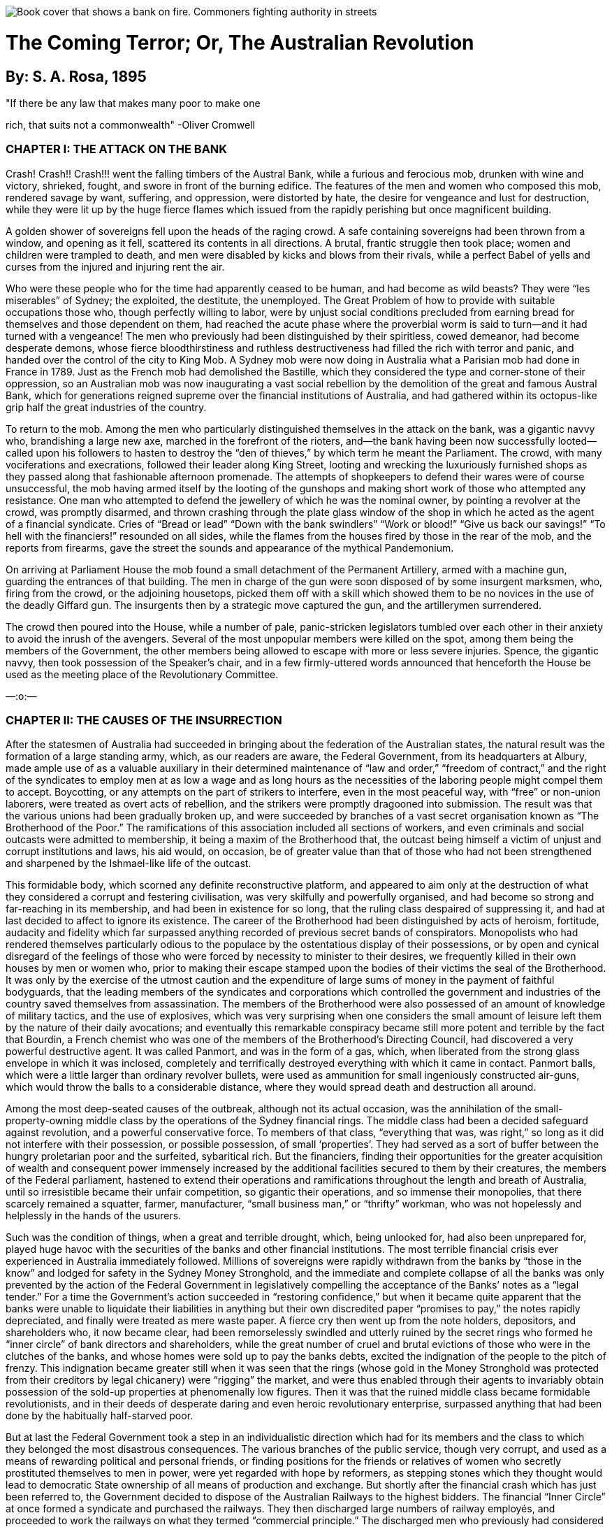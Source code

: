 
:doctype: book

image::cover.webp[Book cover that shows a bank on fire. Commoners fighting authority in streets]

= The Coming Terror; Or, The Australian Revolution

== By: S. A. Rosa, 1895

"If there be any law that makes many poor to make one

rich, that suits not a commonwealth" -Oliver Cromwell

=== CHAPTER I: THE ATTACK ON THE BANK

Crash! Crash!! Crash!!! went the falling timbers of the Austral Bank, while a furious and ferocious mob, drunken with wine and victory, shrieked, fought, and swore in front of the burning edifice. The features of the men and women who composed this mob, rendered savage by want, suffering, and oppression, were distorted by hate, the desire for vengeance and lust for destruction, while they were lit up by the huge fierce flames which issued from the rapidly perishing but once magnificent building.

A golden shower of sovereigns fell upon the heads of the raging crowd. A safe containing sovereigns had been thrown from a window, and opening as it fell, scattered its contents in all directions. A brutal, frantic struggle then took place; women and children were trampled to death, and men were disabled by kicks and blows from their rivals, while a perfect Babel of yells and curses from the injured and injuring rent the air.

Who were these people who for the time had apparently ceased to be human, and had become as wild beasts? They were “les miserables” of Sydney; the exploited, the destitute, the unemployed. The Great Problem of how to provide with suitable occupations those who, though perfectly willing to labor, were by unjust social conditions precluded from earning bread for themselves and those dependent on them, had reached the acute phase where the proverbial worm is said to turn—and it had turned with a vengeance! The men who previously had been distinguished by their spiritless, cowed demeanor, had become desperate demons, whose fierce bloodthirstiness and ruthless destructiveness had filled the rich with terror and panic, and handed over the control of the city to King Mob. A Sydney mob were now doing in Australia what a Parisian mob had done in France in 1789. Just as the French mob had demolished the Bastille, which they considered the type and corner-stone of their oppression, so an Australian mob was now inaugurating a vast social rebellion by the demolition of the great and famous Austral Bank, which for generations reigned supreme over the financial institutions of Australia, and had gathered within its octopus-like grip half the great industries of the country.

To return to the mob. Among the men who particularly distinguished themselves in the attack on the bank, was a gigantic navvy who, brandishing a large new axe, marched in the forefront of the rioters, and—the bank having been now successfully looted—called upon his followers to hasten to destroy the “den of thieves,” by which term he meant the Parliament. The crowd, with many vociferations and execrations, followed their leader along King Street, looting and wrecking the luxuriously furnished shops as they passed along that fashionable afternoon promenade. The attempts of shopkeepers to defend their wares were of course unsuccessful, the mob having armed itself by the looting of the gunshops and making short work of those who attempted any resistance. One man who attempted to defend the jewellery of which he was the nominal owner, by pointing a revolver at the crowd, was promptly disarmed, and thrown crashing through the plate glass window of the shop in which he acted as the agent of a financial syndicate. Cries of “Bread or lead” “Down with the bank swindlers” “Work or blood!” “Give us back our savings!” “To hell with the financiers!” resounded on all sides, while the flames from the houses fired by those in the rear of the mob, and the reports from firearms, gave the street the sounds and appearance of the mythical Pandemonium.

On arriving at Parliament House the mob found a small detachment of the Permanent Artillery, armed with a machine gun, guarding the entrances of that building. The men in charge of the gun were soon disposed of by some insurgent marksmen, who, firing from the crowd, or the adjoining housetops, picked them off with a skill which showed them to be no novices in the use of the deadly Giffard gun. The insurgents then by a strategic move captured the gun, and the artillerymen surrendered.

The crowd then poured into the House, while a number of pale, panic-stricken legislators tumbled over each other in their anxiety to avoid the inrush of the avengers. Several of the most unpopular members were killed on the spot, among them being the members of the Government, the other members being allowed to escape with more or less severe injuries. Spence, the gigantic navvy, then took possession of the Speaker’s chair, and in a few firmly-uttered words announced that henceforth the House be used as the meeting place of the Revolutionary Committee.

—:o:—

=== CHAPTER II: THE CAUSES OF THE INSURRECTION

After the statesmen of Australia had succeeded in bringing about the federation of the Australian states, the natural result was the formation of a large standing army, which, as our readers are aware, the Federal Government, from its headquarters at Albury, made ample use of as a valuable auxiliary in their determined maintenance of “law and order,” “freedom of contract,” and the right of the syndicates to employ men at as low a wage and as long hours as the necessities of the laboring people might compel them to accept. Boycotting, or any attempts on the part of strikers to interfere, even in the most peaceful way, with “free” or non-union laborers, were treated as overt acts of rebellion, and the strikers were promptly dragooned into submission. The result was that the various unions had been gradually broken up, and were succeeded by branches of a vast secret organisation known as “The Brotherhood of the Poor.” The ramifications of this association included all sections of workers, and even criminals and social outcasts were admitted to membership, it being a maxim of the Brotherhood that, the outcast being himself a victim of unjust and corrupt institutions and laws, his aid would, on occasion, be of greater value than that of those who had not been strengthened and sharpened by the Ishmael-like life of the outcast.

This formidable body, which scorned any definite reconstructive platform, and appeared to aim only at the destruction of what they considered a corrupt and festering civilisation, was very skilfully and powerfully organised, and had become so strong and far-reaching in its membership, and had been in existence for so long, that the ruling class despaired of suppressing it, and had at last decided to affect to ignore its existence. The career of the Brotherhood had been distinguished by acts of heroism, fortitude, audacity and fidelity which far surpassed anything recorded of previous secret bands of conspirators. Monopolists who had rendered themselves particularly odious to the populace by the ostentatious display of their possessions, or by open and cynical disregard of the feelings of those who were forced by necessity to minister to their desires, we frequently killed in their own houses by men or women who, prior to making their escape stamped upon the bodies of their victims the seal of the Brotherhood. It was only by the exercise of the utmost caution and the expenditure of large sums of money in the payment of faithful bodyguards, that the leading members of the syndicates and corporations which controlled the government and industries of the country saved themselves from assassination. The members of the Brotherhood were also possessed of an amount of knowledge of military tactics, and the use of explosives, which was very surprising when one considers the small amount of leisure left them by the nature of their daily avocations; and eventually this remarkable conspiracy became still more potent and terrible by the fact that Bourdin, a French chemist who was one of the members of the Brotherhood’s Directing Council, had discovered a very powerful destructive agent. It was called Panmort, and was in the form of a gas, which, when liberated from the strong glass envelope in which it was inclosed, completely and terrifically destroyed everything with which it came in contact. Panmort balls, which were a little larger than ordinary revolver bullets, were used as ammunition for small ingeniously constructed air-guns, which would throw the balls to a considerable distance, where they would spread death and destruction all around.

Among the most deep-seated causes of the outbreak, although not its actual occasion, was the annihilation of the small-property-owning middle class by the operations of the Sydney financial rings. The middle class had been a decided safeguard against revolution, and a powerful conservative force. To members of that class, “everything that was, was right,” so long as it did not interfere with their possession, or possible possession, of small ‘properties’. They had served as a sort of buffer between the hungry proletarian poor and the surfeited, sybaritical rich. But the financiers, finding their opportunities for the greater acquisition of wealth and consequent power immensely increased by the additional facilities secured to them by their creatures, the members of the Federal parliament, hastened to extend their operations and ramifications throughout the length and breath of Australia, until so irresistible became their unfair competition, so gigantic their operations, and so immense their monopolies, that there scarcely remained a squatter, farmer, manufacturer, “small business man,” or “thrifty” workman, who was not hopelessly and helplessly in the hands of the usurers.

Such was the condition of things, when a great and terrible drought, which, being unlooked for, had also been unprepared for, played huge havoc with the securities of the banks and other financial institutions. The most terrible financial crisis ever experienced in Australia immediately followed. Millions of sovereigns were rapidly withdrawn from the banks by “those in the know” and lodged for safety in the Sydney Money Stronghold, and the immediate and complete collapse of all the banks was only prevented by the action of the Federal Government in legislatively compelling the acceptance of the Banks’ notes as a “legal tender.” For a time the Government’s action succeeded in “restoring confidence,” but when it became quite apparent that the banks were unable to liquidate their liabilities in anything but their own discredited paper “promises to pay,” the notes rapidly depreciated, and finally were treated as mere waste paper. A fierce cry then went up from the note holders, depositors, and shareholders who, it now became clear, had been remorselessly swindled and utterly ruined by the secret rings who formed he “inner circle” of bank directors and shareholders, while the great number of cruel and brutal evictions of those who were in the clutches of the banks, and whose homes were sold up to pay the banks debts, excited the indignation of the people to the pitch of frenzy. This indignation became greater still when it was seen that the rings (whose gold in the Money Stronghold was protected from their creditors by legal chicanery) were “rigging” the market, and were thus enabled through their agents to invariably obtain possession of the sold-up properties at phenomenally low figures. Then it was that the ruined middle class became formidable revolutionists, and in their deeds of desperate daring and even heroic revolutionary enterprise, surpassed anything that had been done by the habitually half-starved poor.

But at last the Federal Government took a step in an individualistic direction which had for its members and the class to which they belonged the most disastrous consequences. The various branches of the public service, though very corrupt, and used as a means of rewarding political and personal friends, or finding positions for the friends or relatives of women who secretly prostituted themselves to men in power, were yet regarded with hope by reformers, as stepping stones which they thought would lead to democratic State ownership of all means of production and exchange. But shortly after the financial crash which has just been referred to, the Government decided to dispose of the Australian Railways to the highest bidders. The financial “Inner Circle” at once formed a syndicate and purchased the railways. They then discharged large numbers of railway employés, and proceeded to work the railways on what they termed “commercial principle.” The discharged men who previously had considered themselves a sort of “aristocracy of labor,” and were noted for their comparative conservatism and contempt for those shut out of the sphere of government employment, now became furious in their denunciation of the ruling classes, and one of them one day observing the chief of the railway syndicate driving along the “block,” seated between his two mistresses (seduced workmen’s wives) shot him dead. The assassin was publicly executed but received an ovation from the assembled populace, and only the presence of a very strong military guard and the restraining influence of the Brotherhood chiefs, prevented his rescue. The whole of the ex-railway employés became energetic members of the Brotherhood.

The people, were now thoroughly ripe for insurrection, but awaited a leader. Such a person was found in Oliver Spence, a powerfully built and determined man who had been of what was termed “good family,” was well read and a keen observer of men and things. The ruthless competition of the great syndicates had ruined his father, a small capitalist, and forced Oliver to turn his abnormal physical strength to account by earning his living as a navvy. This man’s self-acquired military knowledge and inborn military genius at once marked him out to his comrades; and he speedily became the Commander-in-Chief of the Revolutionary Brotherhood of the Poor.

On a certain day of the year in which our story opens, a mass meeting of the unemployed was announced to be held in the Sydney Domain. In this meeting the Brotherhood determined to take part. The Government, suspecting nothing, had taken no precautions against a possible outbreak, and the revolutionists consequently had everything their own way. Violent speeches were made, and ultimately the crowd, forming themselves with the aid of the drilled members of the Brotherhood into marching order, marched to the sack of the wealthy portion of the city. It was this crowd whose operations have been described in the first chapter.

—:o:—

=== CHAPTER III: THE GENERAL STRIKE

AT the conclusion of the first Chapter Oliver Spence was left master of the situation in Parliament house, declaring that that house would henceforth be used as a revolutionary headquarters. This declaration seemed to be taken as a matter of course by his followers, and, calling for the keys, Oliver, having obtained them, locked up the House, and—first, placing a strong guard at the various entrances proceeded, accompanied by a number of his adherents, to the old headquarters of the Council of the Brotherhood, the rest of the insurgent multitude having in the meantime, under the skilful direction of members of the Brotherhood, taken possession of the principle Government buildings and other places of importance in the city.

To the great joy and exultation of those members of the Council who were not absent superintending the operations of the mob, Spence related what had occurred; and, after some slight discussion, the following manifesto was drawn up and ordered to be printed:—

TO THE AUSTRALIAN PEOPLE.

Fellow Sufferers!

The organised toiling and poverty-cursed inhabitants of Australia have at last achieved a great and glorious victory over the wealthy oligarchy which has so long compelled the men and women of the poor to prostitute their intellect, their beauty, or their strength for the purpose of keeping in luxurious power a class which is without conscience, compassion, or sense of justice. A class which has considered and treated the laboring poor as of far less importance than were the chattel slaves of ancient times.

The Revolutionary Committee of the People's Will

has now by force and right of conquest taken possession of the Sydney Parliament House and many other buildings of strategical political importance, and henceforth the Committee will sit at Parliament House for the purposes of a Revolutionary Administration, which are:—

1st. To safeguard the interests of the suffering and the poor against possible reactionary monopolistic conspirators.

2nd. To freely and impartially administer justice to all.

In order to effectually paralyse the resources of our enemies, the Committee deem it necessary that the workers in every industry or occupation shall at once cease work. The Brotherhood of the Poor is charged with the duty of seeing that this order is promptly and effectively obeyed.

The Revolutionary Committee is certain that in all its present onerous work it will have the active support of all those who have suffered from plutocratic tyranny, for the poor have nothing to lose by revolution but sordid misery and odious slavery.

They have a world to gain! 

To Arms! To Arms!!

Signed on behalf of the +
Revolutionary Committee, +
OLIVER SPENCE, +
Commander-in-Chief of the Revolutionary Forces.

—

This manifesto having been posted up in all places of public resort, was at once acted upon. The newspapers, telegraphs, and railways, which hitherto had been always at the disposal of the plutocracy, were, if used at all, used only by the strikers to facilitate their own operation.

The Revolutionary Committee also strengthened its hands tremendously at this period by the institution of Nationl Workshops and Stores, which supplied the strikers and other revolutionists with the necessaries of life and the sinews of war.

—:o:—

=== CHAPTER IV: OLIVER SPENCE, DICTATOR

On the first Monday after the issue of the General Strike Manifesto, a National Convention of delegates from all parts of Australia was held in the Parliament House, Macquarie Street, Sydney. The delegates had been elected by meetings convened by local sections of the Brotherhood of the Poor, which had now ceased to be a secret organisation. Each delegate having solemnly declared his fidelity to the cause of the People, the Convention was declared open by Oliver Spence, who then addressed it as follows:—

"Fellow Men!"

"We are assembled here to-day as the delegates to a Convention which is probably the most important gathering which has ever taken place on Australian soil. We are the bearers of the mandates of an indignant and wrathful people who have chosen us to consider and devise for them a Constitution which shall be, for the first time in our history, a just one. Let us devote ourselves to that task with zeal yet discretion.

"We are, it is true, the appointed of a minority, and with that fact our enemies already taunt us, but, I would ask you, has it not always been minorities who have achieved anything worth achieving? who have brought about any unmistakably radical political or economic changes? And more, was it not a minority which plundered and oppressed us?


"If, then, we, being determined men who would not be obedient slaves, have preferred to risk death rather than endure enslavement, who DARES to question our right to rebel?

"We have disregarded the apathy of the majority, have attacked the ruling MINORITY, and overthrown it.

"I again say, who DARES to question our right?

"An old English aristocratic writer has said,

'Treason never conquers— +
What's the reason? +
If it conquers, +
None dare call it Treason!'

And although we do not wish to ill-treat those whom it might please to call us traitors, yet the quotation substantially expresses our position.

"If we had waited for the majority to rebel, then we might have waited an eternity, for they were so brutalised by excessive toil, and dispirited by the evidences of the enormous power of wealth, that they had become ox-like in their lives, and suffered to continue that oppression which it had become well-nigh impossible to-remove by pacific methods.

If the majority has been apathetic, however, it cannot long remain so, but must soon range itself on our side, for, without speaking of the justice of our cause, we are the victorious party, and 'nothing succeeds like success.'

"Having therefore successfully rebelled against a most ignoble, degrading, and brutal tyranny, we now find ourselves in the position of men who will have to contend against the desperate energy of those who were formerly our rulers. If they again get the upper hand, they will be merciless and inexorably cruel in their revenge; the history of the past teaches us that.

"We must therefore be wary, yet swift and bold.

"We must hesitate at nothing which will render our triumph unquestionably complete and lasting.

"Let all our sympathisers carry arms, and as many as possible enrol themselves in companies of military volunteers.

"I recommend further that the resources of the new Government be used for the purpose of giving employment to all who are in need of it, and further, that it be made a criminal offence to employ men more than eight hours daily, except in case of special unforeseen emergency.

"It should be decreed by law that a minimum wage of not less than two pounds sterling weekly should be paid to adult workers in all industries.

"A Board should be selected to fix a minimum price for all the necessaries of life.

"All civil law must be abrogated, and the criminal law entirely remodelled.

"Only by the measures I have proposed, can we maintain the revolutionary enthusiasm, and guard against the possibility of reaction or counter revolution.

"When we have taken these steps, we can then proceed to gradually, but as speedily as possible, bring into existence the peaceful, harmonious social state, that Co-operative Commonwealth, which has been for generations the dream of poets, the ideal of philosophers, and the demand of revolutionists.

"I conclude with the words of the French 'man of action,' Danton—'We must have boldness, boldness, and always boldness!'"

Oliver Spence resumed, his seat amid a perfect hurricane of applause and exclamations of undying fidelity to the revolutionary cause. The old building fairly shook with the vociferations of the delegates, and so great was the excitement that the air seemed as though charged with electricity.

Spence had been listened to amidst a silence which seemed almost death-like in its stillness, but when he pointed out to the delegates the necessary steps to be taken in order to give practical effect to the aims of the revolutionists and to prevent the possibility of a return to the old order of things, all gave him their enthusiastic support, and a resolution to the effect that he should be appointed, for the period of one year, Dictator with plenary powers, was carried unanimously.

The speaker who proposed the resolution said that for centuries the people had been swindled, plundered, and oppressed by corrupt ruling gangs called parliaments. They would now see what could be done by the rule of one good wise, and capable man.

After the Convention had appointed committees for the purpose of re-modelling the criminal code and fixing a maximum price for foods and other necessaries of life, the delegates adjourned.

—:o:—

=== CHAPTER V: SAVED BY LOVE

It was moonlight. In the garret; of a house apparently inhabited by poor people, there might have been discovered a young woman, poorly dressed, but with a sweetness of face and beauty of form which it was impossible for the poverty of her dress to entirely hide. She was weeping silently, and her finely moulded bosom heaved convulsively as she thought of the possible dreadful fate of her lover. For she loved an insurgent, and with an intense and passionate devotion of which she had hitherto considered herself incapable. The hour was late, and though her lover had promised to, if alive, send her a message assuring her of his safety, the appointed hour had passed, but no word had been received from him whom she loved.

What should she do? She would go to him.

So thinking, the young woman, hastily fastening a cloak around her superb form, and placing upon her head a tasteful but inexpensive bonnet, went forth into the streets. They were deserted.

The sombre beauty of the charred and desolated ruins of the portion of Sydney through which she passed was heightened by the wondrous pale splendor of the full moon, whose beams bathed in liquid silver, the courts and alleys of Sydney's poor. But the locality which once thronged with cringing, toil-distorted, haggard men, women, and children, was now-deserted save by the one solitary wanderer whom the reader has just been introduced to. The insurgents had literally carried out their demand—"The people, to the mansions, and the torches to the slums!' and the unhealthy disease-breeding hovels of the poor had been burnt to the ground, while their former inhabitants were now housed in the huge magnificent mansions at one time owned by the rich though frequently not occupied by them. Walking hurriedly along, our heroine at last found herself in King St. and was within a hundred yards of Macquarie St. when suddenly her naturally elegant carriage and remarkable beauty, attracted the attention of a band of nocturnal revellers who emboldened by her apparent timidity insisted on detaining her while she was made the recipient of a string of extravagant compliments. Not satisfied with this, one of the rowdies, disregarding her remonstrances and entreaties, would have snatched a kiss from her ripe ruby lips, when suddenly at tall stoutly-built young man, evidently not one of the revellers, rushed forward and pushed her would-be assailant violently side, addressing at the same time words of stern rebuke to the half drunken rioters who, recognising him, slunk, silently away.

The new comer was no other than Oliver Spence and on the young woman perceiving that it was indeed he, she fell, in a half-fainting condition, into his arms—for he was her lover. Our hero looked every inch the hero, the fire of genius flashed from his eyes, while his broad massive brow stamped him as a thinker, and his well-defined nose indicated that, he possessed sufficient force of character to enable him to carry his thoughts into execution.

With the aid of a little water from a neighbouring fountain, our heroine was quickly restored to consciousness, and on seeing that the roysterers had actually taken their departure, she looked languishingly at her lover and said:

"Are you then safe, my own dear Oliver?"

"Yes, safe, and what is more, victorious, my darling Mary: Take heart, dear love, for to-day our oppressors have received a terrible blow, and I have been placed in the position whereby I am entrusted with power, great power, power to carve out for Australia a great place among the nations of the world, and to render my name illustrious as a wise lawgiver and beneficent ruler"

On hearing these words from her loved one, Mary's bright hazel eyes looked the pride which she felt. As the lovers stood there in the moonlight, they looked a well-matched pair, he with his determined eagle-eyes and noble bearing, she with her fine form's graceful poise, which, with the sweetness of her face with its finely chiselled nose and dazzling white teeth, and her well-shaped head with its glorious crown of luxuriant brown hair, seemed to obtain added beauty and regal dignity from the pleasure with which she was filled by Oliver's words.

Mary pressed the hand of her lover, and walked slowly by his side, conversing with him in the language of lovers; and so absorbed in each other did Oliver and Mary become, that they failed to observe the actions of two ruffianly-looking men, who, keeping in the shadow of the houses, crept silently nearer and nearer to the amorous couple. They were armed with long sharp knives, and they carried them unsheathed in their hands.

Suddenly, with an oath, the bravos sprang upon the couple, and, felling Mary to the ground with a crushing blow, they turned their attention to Oliver, who, having been taken entirely by surprise, might have been there and then deprived of his life, had it not been or his great natural agility and enormous physical strength. Seizing the dagger of one of his would-be assassins, he wrenched it from his hand, and stabbed him to the heart. The bravo fell weltering in his gore and expired without a groan. Oliver then turned his attention to his other assailant, who, though somewhat unnerved by the fate of his companion, showed himself no mean antagonist, and proved himself a master of the art of wrestling, and a match for the man whose life he had determined to take. Oliver gripped the wrist of the hand which held his opponent's dagger, but found his own hand also held in a vice-like grip. The two powerful men swayed to and fro in each other's grasp, each thirsting for the blood of the other. Their veins stood out like whip-cord, and their breaths came hot, short and quick. Every trick known to the professional wrestler was in vain tried by Oliver, and he had almost begun to despair of success and to resign himself to his fate when Mary, who had recovered from the blow she had received, picked up from the ground where it had fallen, the loaded stick habitually carried by Spence, and struck his antagonist a violent blow at the back of the head.

He dropped like a log.

It was evident that the blood of the Amazons flowed in Mary's veins. Of such material were made those heroic women who, during the French Revolution, led the revolutionists against the palace of King Louis XVI at Versailles, of such material were made Joan of Arc, Sophie Perovskaya, and Louise Michel. As she stood over the prostrate form of the man she had struck down, her face flushed and her eyes flashing with unwonted excitement, Oliver could not repress his feelings of admiration.

"You are indeed fit to be the mother of the Gracchi," said he?

"Do not speak of me dear Oliver, tell me if you are injured."

"Not at all Mary, thanks chiefly to your courage and presence of mind. It would seem that the enemies of the people are adopting the same tactics now, as the same class did in the days of the ancient Roman civilization. Just as they then, hired assassins who murdered the Gracchi, the great reformers of that period, so our monopolists, hire creatures who for pay, would murder me, but they shall not find me as easily frightened as Cromwell was. I defy their vile machinations."

"I know, my darling, that you are not afraid," said Mary "but recollect that your enemies still possess gold, and there is scarcely anyone and anything but you, and I, and love, which gold cannot buy. Let us go home."

So saying she placed her hand in Oliver's arm, and the lovers hastened away in the direction of Mary's residence.

—:o:—

=== CHAPTER VI: THE GREAT BATTLE

After the collapse of the British Empire, which, as all students of history are aware, was chiefly occasioned by the Anglo-Russian war, in which the "Tsar of all the Russias" was completely victorious, and by the annexation of India extended his territory to the Indian Ocean, the Australian Colonies were formed into an independent Federal Republic. The method of government was still in theory democratic, although in practice plutocratic. There was a Federal Parliament, consisting of a House of Representatives and a Senate. Each Representative had a constituency of not less than thirty thousand electors, which no one but a rich man or a tool of the financial rings ever attempted to "represent," for not only did it require considerable money to contest such a large electorate, but it was generally believed that the ballot had ceased to be secret and there was so much fraud exercised at elections by the agents of the financial rings that it was regarded as quite impossible to return pure democrats to power. Of the two branches of the legislature, however, the more oligarchic was the Senate, which consisted of eight men from each of the State Parliaments. These men were, of course, actually appointed by the rings, and in the Senate were, after the rings, the most powerful in Australia. They retired from office by rotation, so that there was never a general election, nor had the President of the so-called Republic, power to dissolve the Senate. It had a veto over all bills passed by the "Representatives," was secure by the nature ofits constitution from any possibility of its being influenced by the masses (termed by the Senators "the swinish multitude"), and was defended by a powerful army and well-equipped navy. The army and navy had been originally formed for the ostensible purpose of protecting life and property from a possible Russian or Chinese invasion, but it was soon evident that the greatest danger to the Australian plutocracy was "from within, not from without," and consequently for the purpose of stamping out anything like incipient revolt, the army and navy became very useful to their employers.

The seat of the Federal Government was at first Hobart, which had become but a trifling distance from the continent, owing to the great ease and speed of the newly-invented boats, driven by compressed air; but when it became manifest that even in conservative Tasmania the Government was not quite secure from "popular clamour," it was decided that Albury, once celebrated as a border town, but which, after the enlargement of Victoria and the consequent shifting of the border, had degenerated into a mere Sleepy Hollow, should be the new Federal city. The change answered admirably and the Government, now enormously powerful, ruled Australia, in the interest of the rings, with a rod of iron.

As soon as the news of the New South Wales outbreak (which had rapidly spread to the other colonies) reached the Federal Government, extensive preparations were at once made for its suppression. Many of the military had joined the insurgents, but there still remained a very large number who were willing to fight to maintain the old order of things. Most of these were massed in Victoria, where the outbreak had been, after severe fighting, temporarily quelled.

The defeat of the Victorian insurgents was, however, more owing to the smallness of their numbers and their want of sufficient arms and ammunition than to any other cause, for they fought with great courage, pertinacity and skill. The Brotherhood marksmen particularly distinguished themselves by the ease and accuracy with which, firing from the roofs and windows of houses, they picked off the various officers, and the men told off to work the machine-guns. The authorities had, with their troops,a number of machine-guns, termed "mob-quellers," an improvement on the old Gatling gun. The simple, yet delicate machinery of these guns was, however, soon put out of gear by well-directed shots from the insurgent sharpshooters.

Eventually, however, the insurgents had no alternative but to abandon the fight, and by a piece of highly creditable strategy they succeeded in making good their retreat.

After the Victorian flight both sides drew together their forces with the view to a decisive battle, which finally took place in the interior of the continent.

Prior to the federation of Australia a large portion of the interior of the country was unknown. Many attempts had been made by explorers to penetrate to the heart of this terra incognita, but apparently with but small success, as few of the explorers had ever returned to the coastal settlements to relate their experiences. After the Federation, however, it was determined by the Government that a large party should be fitted out for the purpose of thoroughly exploring the whole of the hitherto unexplored portion of Australia. The Government was rewarded by the discovery, in the north-western portion of the interior of a large settlement of white people, of whom further information will be given in another chapter. It was in that portion of Australia that the celebrated "Battle of Leichhardt" took place.

The Governments of Victoria, West Australia and Tasmania sided with the Plutocracy, while, New South Wales, Queensland, South Australia and the newly-discovered State of Leichhardt were in the hands of the revolutionists. North Australia (formerly the Northern Territory) was considered doubtful, as that State was chiefly populated by Chinamen, who, though bitter against the white workers in the South, because of the large number of Chinamen who had been killed or maltreated by them, were yet strongly suspected by the Plutocracy of sympathy with Communistic principles.

The Commander-in-Chief of the Revolutionary forces was, of course, Oliver Spence. The Honorable Israel Smith led the forces of the Plutocratic Oligarchy. Israel Smith was said to be a descendant of Bruce Smith, who, it is believed, was in the ante-federation days a member of the Government of New South Wales.

In numbers the insurgent forces were but seventy thousand men, while those of the Plutocracy numbered one hundred thousand. The Insurgents, however, made up in enthusiasm what they lacked in numerical strength, while their opponents were held together chiefly by the promises of plunder, position and pay, made to them by the Oligarchy; and it was strongly suspected that many would desert to the insurgents if there appeared any reasonable probability of the Revolution being ultimately successful.

A number of skirmishes occurred between the combatants, but decisive battle did not take place until some days after the marshalling of the forces on both sides.

The battle will now be described, necessarily from the insurgent side, as that side has handed down to us the most reliable accounts of the great event.

On the morning of the battle, about eight o'clock, orders were received from the Commander-in-Chief to retain in some secure place as many of the explosive bullets, gas-balls (described in the second chapter) and other ammunition as possible; it was also ordered that the air-ships used to convey baggage should be sent to the rear. It became evident that Oliver Spence intended to disregard the Fabian tactics of the enemy and to give battle at once. It also became known that a force of men from the capital city of Leichhardt was marching to the support of the rebels.

An hour after, it was seen from the excitement among the staff-officers that the battle was momentarily expected to begin. The insurgents received orders to stand to their arms, and shortly afterwards Spence ordered them to take up a very advantageous position on a gently rising ground, where they awaited the enemy's onslaught; for Marshall Israel Smith had, it appeared, from the movements in his army, observed by the insurgent officers, decided to pick up the gage of battle thrown down by Spence.

Shortly after the insurgents had taken up their position, their right was attacked by a portion of the enemy and warmly engaged by them, but the insurgents beat them off, and by the orders of the Commander a long line of portable steel barricades was erected between them and the enemy. These, by the peculiar nature of their construction resisted all the ammunition of the enemy, so that it became evident that Israel Smith's forces must attack the insurgents in the rear. This they at last succeeded in doing, and soon the groans of the wounded and dying filled the air. Owing to the fact that on both sides where powder was used, it was of the smokeless, noiseless variety, the evils of war could be both seen and heard in all their horror.

The fight continued for some hours with varying fortunes on both sides, until Oliver Spence, who had hoped to win without resorting to the more terrible means at his disposal, finding it impossible, ordered out the Electric Bomb Throwers. These terrible engines of war were loaded with large Panmort bombs and discharged their death-dealing contents by means of a simple electrical appliance, which had then but recently been invented. This action of the Revolutionary Commander practically decided the battle, and the arrival at that time of the Leichhardt contingent was taken as a signal, and excuse for the immediate surrender of the Oligarchy's army. The Oligarchy was completely and disastrously defeated. Marshall Israel Smith and several officers shot themselves, rather than become prisoners, while nearly all the soldiers who surrendered joined the revolution. Over half the Oligarchy's forces had been killed and the Revolutionists had also suffered severely. Spence had conducted the battle with great skill and personal valor. Four horses had been killed under him, and at one time he had been temporarily blinded by the blood which gushed in his face from a comrade whose skull had been shot away.

War is a dreadful thing, but is sometimes as necessary to save and secure the lives and liberties of peoples, as on occasion a surgical operation may be, to preserve the life of an individual.

—:o:—

=== CHAPTER VII: FREE LAND, CHEAP MONEY, AND “CONFISCATION.”

Oliver returned to Sydney, the undisputed and supreme ruler of all Australia. The people regarded him a a hero, and he was treated as one. Vast triumphal arches covered with laudatory mottos and inscriptions of welcome decorated the principal streets. Everyone smiled on him, everyone rushed to shake him by the hand. It was even proposed to offer him a throne and crown him king of Australia. But for such gee-gaws Oliver had no mind, and so in no unhesitating fashion, he informed his admirers. Until the expiration of his term of office he was the uncrowned "Tsar of all the Australia," and with that dignity he would rest content until the time came for him to resign his office into the hands of those who had elected him.

His sweetheart Mary was the first to meet him when he set foot in Sydney. When she saw him, the tears in her eyes seemed to vanish and to be replaced with a smile like a sunbeam. Her lover, her hero, her god, was back in Sydney again, safe and sound, with the old winning smile, the old manly bearing, free to stroll with her, to talk with her. Her happiness was ecstatic, she walked on air, feeling so elastic, so buoyant, as she walked by his side that she half-wondered why she did not fly off with him into cloudland, there to wander until they reached the realms of the blest.

Oliver, too, was happy in the company of his comrade-sweetheart, and was busy considering how, when, and where their marriage should take place, for needless to say he had long ago "popped the question," and had received her consent, but he was compelled to leave the problem unsolved for the time, and to give his attention to weighty matters of State.

The Convention had appointed for Spence's assistance and guidance a Board of Advice, consisting of forty trusted and tried members of the Brotherhood of the Poor, and after consulting with them, he determined to issue a proclamation declaring that in future all unoccupied and unused land should be treated as unowned, and the first-comer be lawfully entitled to take possession of it. This proclamation at once swept away the monopolists, who for speculative purposes, had "locked-up" some of the richest land in Australia, and it threw open to the people an immense quantity of "free land."

His next step was the creation of a National Bank of Issue, such a bank having been imperatively necessary, even before the collapse of the private banks. The syndicates had introduced the system of farming upon a large scale, with all kinds of elaborate and expensive machinery, driven by steam, compressed air, or electricity. The consequence was that the agricultural population had become so accustomed to these large farms, which by their competition had reduced most of the farmers to the position of hired labourers for the syndicates, that it appeared to most of them impossible to farm successfully upon a small scale. Such of them as were inclined to try, however, were at once advanced in the notes of the National Bank, sufficient sums of money at very low rates of interest, to enable them to earn their living from Mother Earth without crowding into the already over-populated cities. Others were encouraged by the same means to form co-operative agricultural companies; and the rest of them, those who appeared to require some person or persons whom they might look upon as employers, were placed upon huge State farms, where they were employed under the direction of competent State officials.


In the meantime it became quite evident to the Dictator that to successfully carry on a National Bank at such a time of popular disturbance as that following a terrible civil war, required a very considerable gold basis for the Bank's note issue. To secure this gold basis, he, therefore, took possession of the whole of the coin and bullion remaining in the vaults of the Federal Money Stronghold. This amounted to several hundred millions sterling, for although some members of the ring—forseeing the triumph of the Revolutionists—had escaped from Australia in their private yachts, most of the financiers had remained, and believing that their army would overthrow the Revolutionists, had lodged their valuables for safety in the Money Stronghold.

There were, of course, a few men who still had sufficient hardihood to shriek "confiscation" and "robbery" at the Dictator's action, but he heeded them not, for he did not forget that the reason why the Paris Commune of 1871 was overthrown was that the Commune refused to touch the money in the Banks of Paris, and was thus bereft of the most necessary "sinews of war." The Dictator also called to mind the frightful vengeance of the plutocratic conquerors of the Commune, and he resolved to put it out of the power of the financiers to accomplish in Australia such a hideous butchery as their class had perpetrated in France.

To meet the necessary expenses of Government the Dictator imposed a tax upon land values, which was heavy where the demand for certain land was great, and light where the demand was small, thus the most productive or otherwise most desirable land paid the heaviest tax, which, however, was not oppressively felt, as the amount required for the cost of maintaining what was decidedly the least expensive Government ever seen in Australia was very small.

The Dictator crowned his acts of "confiscation" by declaring private property in land a crime against the people of Australia. All land should in future, he proclaimed, be leased from the State, and should return to the State at the death of the leaseholder. The leaseholder, could, however, possess property in his own improvements, which he might dispose of, as it pleased him. It was also proclaimed that every man of the age of 21 or over should be entitled to lease land from the State free of all charges, except the ordinary tax on land values. To encourage young men to marry and make a home, a loan from the funds of the National Bank of Issue was made to every young married man leasing a homestead.

—:o:—

=== CHAPTER VIII: THE WEDDING

The time now rapidly approached for the marriage of Oliver and Mary. Their lives, had been in the past, of a by no means monotonously happy character. Both of them had suffered, and suffered poignantly. Mary herself had been a member of the ruling class. She had been reared in luxury, and supplied with everything which wealth could provide for her. But although supplied with every possible luxury, she was not happy, for she craved for someone upon whom she could lavish the wealth of affection which constituted so great and important a part of her healthy, passionate nature. Possessed of the perfect and splendid form of a fully-developed beautiful woman, she was also the possessor of the intense emotionalism and perfect capacity for love, which is always the characteristic of the natural woman whose ardent feminality has not been diminished or destroyed by the indigence, or excessive luxury, which is a usual concomitant of high civilization.

At last Mary met her complement in Oliver Spence, and as the steel flies to the magnet, so she flew to, and clung to him. To her he was perfection, the sound of his voice was to her ears the sweetest, entrancing music, his utterances appeared the quintessence of wisdom, and his appearance that of a Greek god. For him she threw up her position in society, and her excellent opportunities of marrying some rich man for whom she could have no love. Her friends condemned, because they could not understand this "infatuation," as they termed it, for this poor, and obscure, suspected conspirator.

Her parents cast her off, and she was compelled to earn her living in domestic service. Oliver, who reciprocated her affection, would have married her, but although she was so passionately devoted to him that she often felt willing to abandon everything to him, although every fibre of her being ached and hungered for him, yet, so strangely are women constituted that she indefinitely postponed the acceptance of his offer, persuading herself that it was for his welfare; that she would avoid the possibility of impeding his progress, or fettering him in his great work.

Oliver's triumph however altered matters. She saw that in his new station she could be of considerable assistance to him, more particularly as the people were beginuing to marvel at, and unfavorably comment upon, the celibacy of their Dictator.

The marriage took place in the Sydney Town Hall, in the presence of the members of the National Board of Advice, and a large concourse of men and women. The bride looked very happy as she walked into the Town Hall, accompanied by her new friends, the wives of some of the most distinguished of the Revolutionists. She was attired in a white satin dress, her face was veiled with point lace her neck encircled with pearls, and her head wreathed and crowned with orange blossoms.

The marriage ceremony was performed by the Registrar-General, Oliver, although not an Atheist, had no belief in any of the current religions, nor had his wife. The Dictator also desired a secular marriage, in order that he might avoid the possibility of stirring up sectarian strife, as, had he been married by the priest or minister of any Church, he might have reasonably been supposed to be a member of that Church.

They left the Town Hall arm-in-arm, amid the admiring plaudits of the multitude, who were charmed and transported by the extraordinary beauty and grace of the Dictator's wife. Arrived at Spence's house, they sat down, with a large number of guests, to the wedding breakfast.

Mary Lovelace had exchanged her name for that of her lover, and her fondest wish, her highest ambition was gratified. Was she happy? Yes; supremely, ineffably happy. She would not have exchanged her new position for all the treasures in the world. She fondly followed her husband's every movement, and impatiently longed for the time when they would be alone together, that she might throw her arms around his neck and devour him with her burning kisses.

At last all the guests had departed, and the newly-married couple, retired together to their private apartments, where we will leave them, for it is not our business to pry into the sacred and esoteric mysteries and pleasures of the nuptial chamber.

—:o:—

=== CHAPTER IX: A NEW GOVERNMENT AND A DIALOGUE ON GOVERNMENT.

Our hero and heroine seemed to both become younger by their experience of the unalloyed happiness which followed their marriage. Their faces seemed softer and their eyes even kinder and gentler in expression. The honeymoon was, owing to Oliver Spence's position, necessarily a very short one, so that in a few weeks Oliver was again giving close personal attention to the State affairs of Australia. Mary was of great service to him by her advice and assistance. She particularly interested herself in the welfare of the weaker sex, and personally saw that the wish of the Dictator, that all women who desired employment, should, on receipt of their application be given suitable work, and paid the same wages as men should be effectively carried out, and the fact that all women in need of employment could at once go to the National Workshops, and, like the men, receive the employment for which their physical or mental organization best fitted them, did more in a few months to abolish the compulsory unchastity of prostitution than all the canting or prurient members of Social Purity societies, could, by their methods, have accomplished in some centuries. It also obviated the necessity of mercenary marriages, a most vile form of life-long prostitution, which the disciples of Social Purity, had quite ignored.

So invaluable did Mary's help in governing, become to Oliver, that towards the period when his term of office was to expire, Australia was in fact governed by Oliver and Mary conjointly. Nor did the people object to this dual Dictatorship; on the contrary, they valued and esteemed the benign influence and actions of the Dictator's beautiful wife, so that when the Dictatorship expired, the National Electoral Convention elected them both the Joint-Rulers of Australia. It was thought that the female half of Australian humanity had rights to conserve quite as much as the male half, and those rights could best be conserved by endowing Oliver's amiable wife, with administrative and legislative powers equal to his own.

The Joint-Rulers frequently had long conversations together about the affairs of State and the principles of government, which, had they, been reported, would not have been without interest to the reader. The following condensed abstract of one of these dialogues may serve to illustrate the principles of government upon which the new order of things was founded:—

Mary: "Although, my dear Oliver, we are the supreme rulers of Australia, I cannot conceal from you that I still have some lingering belief in Democracy or government by the people. We, as you know, are after all, the appointed of a minority."

Oliver: "Government by the people might be right enough, my dear, when they have for some considerable time enjoyed the advantages of leisure, education, independence, and comfort. Pure Democracy is, I believe, the only form of Government which is theoretically sound, and were the people possessed of the advantages I have just mentioned, and were there no wealthy class, but only a wealthy people, pure Democracy would be possible and beneficial. But, hitherto, wealth has been the monopoly of a class. Wealth is power, great power, whoever possesses the wealth of a people, will rule that people, consequently, we have had in Australia, what was in name a Democratic Government, but, in fact, an Oligarchy, composed of the few man who owned Australia's wealth. Though the masses had the vote, there was no real Democracy, only Plutocracy, or Government 'by the wealthy. The masses could read, but they were not educated, they had neither means, nor leisure, to obtain a knowledge of economics, and of the processes by which they were robbed and degraded. Indeed, their knowledge of how to read actually had, under the circumstances, a pernicious effect, for by its means they were enabled to read the class-owned newspapers, which, having an enormous circulation, drugged with lies, their gullible, ill-informed, toiling readers."

Mary: "What you have said about the former condition of the working-people, I know to be absolute truth, my dear Oliver, but why would it not have been better to wait until, by oral propaganda, and the use of an independent Democratic press, we had converted the majority and thus changed things peacefully?"

Oliver: "Because, even if possible, a peaceful radical change would have taken many generations, and we preferred to have the change in our own time. Posterity can take care of itself. I am, besides, very doubtful if the change could ever have been brought about by peaceful means. Everything worth doing in the past, has been done by the sword in the hands of a determined minority. Majorities may crucify a Christ, poison a Socrates, and hang innocent men, like the so-called Anarchists, who, many years ago were judicially murdered in Chicago, but they do not reform abuses, or radically change systems. Majorities are always too much occupied with their own private and domestic affairs, to interest themselves in anything but the doing to death of some unpopular poor man. As to the peaceful reformation of society, men have been trying that, ever since the commencement of the Christian Era. Here is a valuable work by C. Osborne Ward, who was in the days of the existence of the United States of America, a Librarian and Translator to their Department of Labour, his book is entitled "The Ancient Lowly," and he shows that there were not only labour unions more than two thousand years ago but that that the unions tried by peaceful political action and co-operation to reconstruct society. Workers have been trying, by the same means, ever since, but, as you know, without success. Listen to some of the Labourer's electioneering inscriptions, found among the ruins of Pompeii overwhelmed A.D. 79:—

(1.) 'The members of the Fishermens' Union, nominate Pompedins Rufus for member of the Board of Public Works.' +
(2.) 'The International Goldworkers' Association of the City of Pompeii demand for Member of the Board of Public Works, Cuspis Pansa.' +
(3.) 'Verna, the home-born, with her pupils, in all right, put Mrs. Capella to the front for a seat on the Board of Magistrates.'"

The workers failed then because the men of the sword were against them, and they have failed since for the same reason."

Mary: "But I have read, dear Oliver, that the workers in England enjoyed great prosperity, ease, and plenty during the fifteenth century Surely, that was not brought about by the sword?"

Oliver: "You are in error, my dear, Professor Thorold Rogers, and other historians clearly show that it was chiefly brought about by the temporary success of the partial "Revolt of the Peasants," under the leadership of Wat Tyler."

Mary: "It does seem sad that justice cannot be obtained without the sacrifice of human life."

Oliver: "It is sad enough, my dear, but true, and what is more, the higher the civilization the greater seems the need of political surgery. If a tree shows signs of disease, we lop off the infected branches to prevent the spread of the disease, in the same way, when society becomes corrupt, it is necessary to cut out that corruption in order to save society from complete rottenness, and ultimate disintegration. The history of mankind shows that the more highly civilized a society becomes, the greater is its corruption, and, consequently the greater its need of a surgical operation or judicious pruning."

Mary: "To change the subject, somewhat, Oliver. Do you not think that the old system of Parliamentary Government was in harmony with Democratic principles?"

Oliver: "No, my dear; Parliamentary Government was a huge farce. In the first place, it was not representative, partly because no man can represent another, he can only 'represent' himself, so that, if sent to Parliament with vague instructions to 'represent' his constituents, he simply managed matters in his own interest; and partly because of fraudulent practices at the elections, and the influence of the rich man over those who were employed by him; or who were under obligations to him; or who, strangely enough, admired and respected him, because of the wealth he had legally cheated them out of. In the second place, it being difficult to fix responsibility upon a whole Parliament, its members were almost invariably venal and corrupt and, they were animated by plutocratic class bias. In the third place, it is reasonable to assume that it is easer to pick out one or two good and great men in a nation than to discover a Parliament of such men. You and I, Mary, are entrusted with power for a period of three ears, and the eyes of the whole nation are upon us, we two, and we only, are held directly responsible by the nation, who could, if they so desired, depose us and appoint others in our stead; but in a Parliament, the responsibility is scattered over such a number that it cannot be definitely fixed, so that the majority of members always remain the instruments of plutocratic cliques. It is true that we have been elected by a National Electoral Convention, consisting only of the delegates of the Revolutionary minority, but the nation knows definitely who its rulers are, and can rise and overthrow us if it does not approve of our rule."

Mary: "Do you think, my dear Oliver, that there is any possibility of the people rising against us?"

Oliver: "None, my dear. Without laying too much stress on the apathy, not to say cowardice of the average man of the majority, their remain the facts that the people are now far better off than they were in the days of the Plutocracy, and that we have not left our enemies the money to pay for a counter-revolution."

This concluded the conversation, and after transacting some business, our hero and heroine quitted the Treasury Buildings, where the conversation had taken place, and returned to their private house.

—:o:—

CHAPTER X: MORE CHANGES

Among the laws made by Oliver and Mary, was one absolutely prohibiting the taking of interest upon money, by any person outside the officials of the National Bank, who were empowered to collect, for State purposes, and none other, 2 per cent.; being the interest upon the loans advanced by the National Bank. This interest was, of course, paid only by the Bank's debtors, The operations of the National Bank. which had already been of enormous service to the poor of both country and town, were extended, and its functions were made to include the payment (in National notes) of Government employees, who now constituted an immense multitude, as all government work was done by the State, instead of by private contractors. The taxes were also received by the Bank, as were deposits. In short, the Bank, together with the other departments of government, became such formidable competitors against "private enterprise," that the private capitalist was rapidly being improved off the face of the earth.  

The members of the legal profession were replaced by skilled arbitrators in each State, who decided all matters brought before them. No charge was made to the litigants, but vexatious or malicious prosecutions were severely punished. There existed the right of appeal against the Arbitrators' decision, to the Rulers, Oliver and Mary, but this right was seldom exercised.  

The members of the medical profession were appointed and regulated by a State Medical Board. The services of medical men were given free of charge to the patients, all expenses being met by the State.  

Religion was left entirely to the various religious sects. Nothing in the nature of State assistance, for any purpose whatever, was granted any church. It was generally felt that in the past, religion had been used for the purpose of chloroforming the intelligence of the poor, and that the ministers of religion had acted as a sort of spiritual police, maintained (chiefly by the rich) for the purpose of enjoining the poor to be content with their poverty, and not to lay violent hands on the ill-gotten possessions of the wealthy. The people could also not avoid remarking how much the practice, and even precept of the so-called Christian ministry, contrasted with the life and teachings of Jesus and the Apostles. It was mentioned that bishops and other ecclesiastics in receipt of large incomes from their churches, had been among the most prominent of the extortionate financial syndicates, which had paid themselves enormous dividends out of the toil, tears, and disasters of the unfortunate poor.  

The Railways, which had been sold to the financiers, were resumed; of course, without compensation, and run free of all charge to passengers or those transmitting freight. It was considered by the Rulers that charging those who used the "iron rods" of the country was as unreasonable and short-sighted a system, as that which formerly prevailed in some countries of charging tolls for the use of stone roads and bridges. The country derived great benefit from the increased settlement of the people on the soil, which resulted from the abolition of freight-charges, and as these charges were, of course, not added to the prices of the articles produced, the consumer was benefited as much as the producer. In order to utilise the vast mineral and other natural resources of the interior, a Central City was created in the heart of Australia, having direct railway communication with all the coastal cities of the great island-continent.  

The Rulers recognised that Australia had in the past, suffered severely from the want of sufficient facilities for the irrigation of the soil, and the conservation of the waters of the country. They, therefore, ordered the construction of artesian wells, which obtained immense supplies of water from the subterranean riverine system of the interior; and the waters were stored in gigantic reservoirs, which when required, they were conveyed by means of acqueducts and canals to the lands which needed them. It was also found possible to construct canals for purposes of navigation which was done, the people finding that, unlike railways they were not destructive of natural beauties, and were sometimes preferable to railways in many other respects. 

Any person who, after the payment of the tax on land values, and the interest on money borrowed from the National Bank was found to have an annual nett income of more than three hundred pounds sterling was cumulatively taxed oil that income, as it was considered that the possession and enjoyment of a larger income than the sum named tended to foster the excessive luxury in one class, and resultant poverty in another class, which had already destroyed the world's greatest civilizations.  

The right of inheritance was limited to articles which could not used to enable people to live in idleness by the private employment, exploitation and consequent robbery of the workers.  

The abrogation during the Dictatorship, of all Civil law, had, of course, included all laws for the collection of debts. The holders of Australian Debentures and Treasury Bills, were very angry at this, and most of them, being Englishmen, called upon the English Government to enforce payment. But Russia had so seriously crippled the power of England, that she made no attempt to do so.  

Oliver and Mary proclaimed that in future no Australian Government or municipal council should be empowered to borrow money from any person, or from any institution, other than the National Bank. The debts of the National Bank were the only debts which, together with the taxes, were compulsorily paid. In enforcing their payment however, the greatest care was taken to avoid the infliction of undue hardship, and in no case was a debtor reduced to the condition of destitution and abject poverty which was so prevalent during the reign of the financial rings.  

The Rulers, believing with John Ruskin, a Nineteenth Century writer, that "the use of substances of intrinsic value as the materials of a currency is a barbarism," forbade any further production of gold and silver money, and decreed that as soon as the coin then in circulation should have become light or defaced, it should be replaced by notes of the National Bank. It gave the Rulers particular pleasure to issue this decree, as it appeared to them folly, and even worse, to waste such a vast amount of labour in dangerously seeking and mining for metals which were not actually necessary as money. The Rulers regarded with particular horror the hardships of the silverminer's life, and the diseases to which he was peculiarly subject. It was decided that the reserves of the National Bank should be kept in ingots of gold, until the increased confidence of the people in the new order of things should render gold reserves no longer necessary.  

The Rulers thus having done all that it appeared to them possible to do by legislation, to bring about the abolition of that private ownership of great wealth, which results in the degradation of the many by the combined, cunning few, determined to rest upon their laurels and await the beneficent influence upon the people, of just, and ennobling laws and institutions.  

—:o:—

=== CHAPTER XI: THE NEW GARDEN OF EDEN

Upon the map of North America there for many years appeared the words, "Great American Desert," until there arose, in what was then the United States, but as our readers are aware is now a portion of the great American Empire, a man of singular proselytizing power, whose name was Joseph Smith. He asserted that the text of a book which he termed the "Book of Mormon," had been revealed to him by supernatural agency. Many thousands of people believed him and a new sect was formed called "The Church of Jesus Christ of Latter-Day Saints." The new church increased and multiplied, notwithstanding its uncomfortably long name. but its members, though many, were not popular, and in a few years the assassination of Joseph Smith, and other persecutions, caused these "Saints" to pack up their household gods and journey into the "Great American Desert," which they discovered to be not a desert, but a land of promise, which by their industry they shortly made to flow with milk and honey.

History repeats itself. A scientific theory is propounded, discussed, later on accepted as irrefragable truth; suddenly some savant detects a fallacy in the theory, the theory shrinks, crumbles, and fades away. Years after, the same theory is again propounded, accepted, exploded, rejected. Science, as well as superstition has its exploded dogmas, but although those dogmas may be slain, they are capable of a cursed resurrection. Geography, in particular, has its unsound theories and fetishes. Let us see how a geographical fetish demolished in America re-appeared in Australia.

If the reader will go to the National Australian Museum and take a look at the old maps of Australia, which were current before the Federation of the Australian States, he will observe a large space marked "Great Sandy Desert." The tract of land so named was believed to be an immense wilderness of sand, salt and stone. Lion-hearted men had sallied out to explore the mysterious interior of Australia, and some of them had never more been heard of. It was conjectured that they had met their death among the burning stones and glistening patches of salt of the "Great Sandy Desert."

The Federal Exploring Party determined to explore every rood of this terrible desert. Perchance they would stumble upon some deposit of gold or precious stones, which would add more wealth to the possessions of the Plutocracy. They found wealth, but it was of a different kind. It was a priceless treasure. A community of simple, honest, truthful, unsophisticated white people!

For some distance through the Desert the explorers travelled without meeting with anything but the traditional burning sand and blistering stones, until, almost without warning, they found themselves in hilly country, and green growths began to show between the interstices of the stones. As the explorers ascended, the air grew cooler, and the glare of the sun on the soil less painful to the eyes. Soon the travellers were astonished and delighted to observe what appeared to be human habitations in the far distance. The explorers proceeded, and could hardly believe their eyes when they found themselves walking along a rustic road, with smiling fields, and picturesque houses and cottages, the invitingly open doors of which, seemed to offer lavish hospitality to the hungry and weary travellers. The houses and fields appeared to be deserted, however, and although the travellers called a halt, and cooeed, no answer was received. Exhausted nature could hold out no longer, and the travellers marched into one of the largest of the houses. There was no one within. The first chamber in which they found themselves was apparently a sort of reception-room, although there were none to receive them. It was furnished in a quaint, comfortable style, which, to the travellers, seemed vaguely familiar. They threw themselves into the roomy arm-chairs, and rested and waited. Still no host. There were several open doors leading to other chambers, so at last they determined to explore the house still further. They passed into another chamber and found themselves in a large dining-hall, containing several tables covered with fruit, bread, and what looked like wine; they soon found that it was wine, light, but good. the fruits were luscious, the bread sweet and milk-flavoured. Having made sad havoc with the edibles, and eaten their fill, our burglars passed out into the road again. They had been walking about fifteen minutes when they heard, O joy of joys! the splashing of water and voices speaking in what seemed to be the English language. They rushed hastily in the direction of the sound, and who shall paint their astonishment when they he held a fine blue lake, in which were a number of young men and women bathing, chatting and laughing together, apparently supremely unconscious of any possible impropriety in their conduct.

The strangers soon attracted the attention of the bathers, and at once an old man, who had been sitting smiling at the sportive gambols of the young people, came forward, and with an expression of astonishment, not unmixed with alarm, upon his honest, aged face, inquired of the strangers, in very excellent, courteous English, whence they had come. In a few words the strangers informed their interrogator that they formed a party fitted out by the Australian Government for the purpose of exploring the Great Sandy Desert. The old man listened attentively, but not without some apparent uneasiness.

Meantime the arrival of the intruders had abruptly put an end to the aquatic sports of the swimmers. They left the water and first drying their bodies with, some pieces of a white, soft material, which were strewn about the bank, leisurely proceeded to clothe themselves in loose, scanty garments of the same material. That work completed, they stood around in graceful attitudes, awaiting the attention of the Elder, as he was called.

The Elder led the way to a large bath-house, where the strangers refreshed themselves with baths, were conducted back to the dining-hall, and invited to partake of further refreshment, which invitation they sparingly availed themselves of. They informed the Elder that they had already taken the liberty of breakfasting in that house; but he seemed to take it as a matter of course, and spoke laughingly of the surprised exclamations of the young folks on beholding their breakfasts partially demolished.

Refreshments over, the travellers entered into a long discussion with the Elder as to the people and nature of this strange region.

The part of the country in which the travellers found themselves, was, it appeared from the Elder's account, one of the valleys which existed in that district. The travellers were told that the country which was there mountainous, was well watered by the springs and streams which abound there. The origin of his people the Elder could not tell. They appeared to have been there for many generations. He could only tell them that he did not believe they had always been as white as the explorers now saw them. Many generations ago, a party of white explorers, under the leadership of Dr. Leichhardt had come among them in a famishing, fevered, half-delirious condition, and the good people of the valley, had nursed them back to health again. Dr. Leichhardt and his company were so delighted with their kindness, and enchanted by their manners and customs, that he married and settled down among the residents of the valley, at the same time enjoining them never to seek the land from whence Dr. Leichhardt had come, as it was evil, corrupt, and the abode of all forms of cruelty and fraud. They had taken his advice and avoided communication with the coastal settlements, living in consequence, a life of tranquility, harmony and comfort, which was entirely unknown to the human beasts of burden of "civilization."

These dwellers in the valleys formed a number of purely Democratic, self-governing communities. There were no police, no military, no parliaments, no "governments' in the ordinary sense. The inhabitants looked respectfully to the old, and, consequently, experienced men of the community for advice, but when anything had to be done, the people met together in public meetings, discussed the matter, and did it.

There was no enforcement of private property but, generally speaking, private property scarcely existed. Only when an individual manifested, for sentimental, or other valid reason, an attachment for some particular article, was he allowed to retain it as his; and then, chiefly because some similar articles were easily to be obtained by any who wished for them.

In an easy-going fashion, each did what he or she could to supply the needs of the community, yet, although there was no compulsion to labour, there was always plenty produced. "Thrift" was unknown, but so was wanton waste. Nearly all the necessary duties of life, such as working, eating, bathing, and so forth, were performed in companies. Harmonious co-operation pervaded the lives of these unsophisticated people.

Strict monogamy prevailed, yet there were no marriage ceremonies, other than the public kiss, bestowed by the man upon the woman, who had consented to be his wife, and which kiss she also publicly returned.

Bananas, pine-apples, oranges, guavas, grapes, mangoes, bread-fruit, cocoa-nuts and many other tropical and semi-tropical fruits grew and still grow in great profusion there.

Both men and women wore a sort of silken, flimsy drapery, manufactured by a simple process, from the inner bark of a tree. The natives were handsome, and the manner in which they draped their stately forms harmonised well with their classic regularity of features.

Such, our Federal Explorers gathered from the Elder, were the character, resources and customs of this strange, primitive and amiable people. They were charmed, and felt inclined to follow the example of Dr. Leichhardt, and marry and settle down among them. But in a few months ambition gained its victory over them and they returned to civilization, their return being hastened by the discovery in the valley, of immense natural deposits of jasper and other precious stones.

On the return of the explorers a great sensation was created by their report. A syndicate was at once formed for the purchase of the jasper fields, and missionaries were sent under the protection of military for the purpose of converting these benighted heathen.

The natives refused to sell any part of their country, or to have anything to do with the missionaries, upon which the military gave them a lesson in Plutocratic Christianity and brotherly love, by promptly shooting a great number of them. The new-comers then seized the land, annexed the fields of precious stones and settled down to spread "Christianity," loathsome diseases, sweating, prostitution and other "blessings of civilization." A great tide of emigration from the coast to the interior set in and the newly-discovered country became a part of the Federation, under the title of the State of Leichhardt. But when the Revolution came, Leichhardt was among the first to declare in its favor, and to promise military assistance. The Federal Government deciding to chastise Leichhardt for its "insolence," sent its forces there, where they were met by, the Revolutionary army, and in the Great Battle (described in a previous chapter), completely defeated.

—:o:—

=== CHAPTER XII: WORK, AND LOVE, AND PARADISE

It is twenty years after the demolition of the Austral Bank by the Revolutionists, under the leadership of Oliver Spence.

The sun is shining brightly through the trees, the sky is as beautiful in its heavenly blue as only an Australian sky can be, the birds, filled with the joy of living, are twittering merrily.

Two well-dressed men are strolling leisurely along, chatting together in a friendly manner. The elder of the two is probably about forty-four years of age, the other some ten years younger.

"I suppose, Jack, that your pension will soon be due," says the younger man.

"Not for another year yet, Tom," says the other. "I am not forty-five yet, and the pension is not due until I reach that age."

"Times were very different when we were young, Jack. No labour day of four hours and a retirement pension at forty-five then. Nothing but uncertainty of employment, low wages, long hours, and the possibility of a pauper's grave stared us in the face."

"You may well say that, Tom. I am older than you, and I have seen more, but I never saw a workman going to his work dressed as we are, nor taking his time about it, as we are. And the misery that existed among the workers was appalling. It is marvelous how they could have endured it so long. I would willingly have gone through two revolutions to abolish such an iniquitous tyranny as that of the usurious plutocracy which then held sway. Under the old regime no man could be certain that his life would not terminate amidst scenes of abject pauperism or desperate criminality. Now we are all certain of a suitable occupation and an honorable career. There is work for all, and overwork and slavery for none."

"What do you think of the new law, giving every man and woman in the country a vote?"

"I quite approve of it. At the same time, although many find fault with the Revolutionists for seizing political power, and holding it without consulting the majority, I think they did right. The majority at that time had not sufficient courage to take up arms against any government, Revolutionary or otherwise, but they had been so deluded by the press, the politicians, and the rest of those who were "in the swim," that they would cert&inly have voted against the Revolutionists had they been given the power."

"They have changed now, Jack."

"Yes, for not only have the government teachers of economics been abroad, but people have now had several years convincing experience of the happiness that is possible in a land where the usurer, the land-monopolist, and the profit-monger are things of the past. I am glad that Oliver and Mary were re-elected with such almost unanimity."

"Yes, Jack, they are wise, good, and courageous rulers. Of course, they have been malignantly slandered, and attempts have been made to assassinate them, but that must always be expected by any public man who honestly tries to do good and to act justly, particularly if he directs his efforts against the immoral cupidity and tyranny of rich men. Well I must leave you now, Jack; here's my shop."

With these words, the younger man disappeared within the doors of one of the Government boot factories, while his comrade, a furniture worker, proceeded on his way.

We will leave him, and freely using the privilege of authors and their readers, respectfully listen to the conversation of the noble-looking couple who are now approaching. The man is apparently about fifty years of age, his wife but a few years younger. They are walking arm-in arm and cling together with an evident undisguised love for each other, which, though common enough among married people in these times, was seldom observed in the years of moral night which preceded the Revolution.

"I could die happy now, my sweet Mary," said the man, "my mission is accomplished. The Australian people are not only free, but happy, and the happiness which follows freedom from care is a glorious boon."

"Do not talk of dying, my own dear Oliver," answered his wife, "we have many more years to live, and much good to do, even yet. There are people called Anarchists, who object to the payment of taxes and desire to do as they please, free from all governmental interference. They may make trouble yet."

"I think not, my dear. Australia is large enough to enable me to help the Anarchists to form a settlement somewhere in the interior, where they may live according to their ideas and without government, if they can. Let us talk no more of politics, let us rather talk of love, which transforms even the deformed, but makes of the beautiful the angelic. My darling you are my angel, and I love and adore you with the same fervor as in my youth."

"My own dear faithful Oliver," said Mary, as her eyes brightened and her face flushed with the fervour of her love for her husband. "You darling," she said, as she passionately kissed his lips. "Let us go home." But the married lovers did not go home. They sought a little rustic seat, and there the rulers of a great empire sat pouring out to each other vows and protestations of eternal unchanging love. The occasional passers-by turned away their heads with a pleased smile and even the birds on the trees seemed to sing with greater joy, but the lovers heeded them not.

Hours passed away, and the sky became stormy, red, and flaming, as the sun sunk down like a dying Revolutionist. amidst the blood-tinged clouds, but the lovers beheld it with serenity and confidence, for they knew that to-morrow it would rise upon a land of peace and plenty, where the insults of the rich and the whines of the slave were alike unheard; and where just laws, wise government, and an equitable social system were making an earthly Paradise of what had been a veritable Inferno,

The End.
